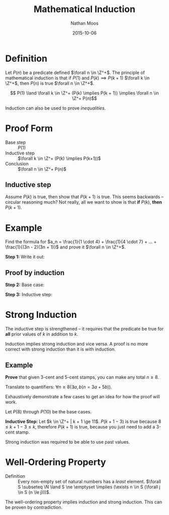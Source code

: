 #+TITLE: Mathematical Induction
#+AUTHOR: Nathan Moos
#+DATE: 2015-10-06
#+LATEX_HEADER: \newcommand*\Z{\mathbb{Z}}
#+LATEX_HEADER: \newcommand*\N{\mathbb{N}}
#+LATEX_HEADER: \newcommand*\R{\mathbb{R}}
#+LATEX_HEADER: \newcommand*\ret{\rightarrow}

* Definition

Let $P(n)$ be a predicate defined $\forall n \in \Z^+$. The principle of
mathematical induction is that if $P(1)$ and $P(k) \implies P(k + 1)$
$\forall k \in \Z^+$, then $P(n)$ is true $\forall n \in \Z^+$.

$$ P(1) \land \forall k \in \Z^+ (P(k) \implies P(k + 1)) \implies \forall n \in \Z^+ P(n)$$

Induction can also be used to prove /inequalities/.

* Proof Form

- Base step :: $P(1)$
- Inductive step :: $\forall k \in \Z^+ (P(k) \implies P(k+1))$
- Conclusion :: $\forall n \in \Z^+ P(n)$

** Inductive step

Assume $P(k)$ is true, then show that $P(k+1)$ is true. This seems backwards --
circular reasoning much? Not really, all we want to show is that *if* $P(k)$,
*then* $P(k+1)$.

* Example

Find the formula for $a_n = \frac{1}{1 \cdot 4} + \frac{1}{4 \cdot 7} + ... + \frac{1}{(3n - 2)(3n + 1)}$
and prove it $\forall n \in \Z^+$.

*Step 1:* Write it out:
\begin{align*}
a_1 &= \frac{1}{4} \\
a_2 &= \frac{2}{7} \\
a_3 &= \frac{3}{10} \\
a_4 &= \frac{4}{13} \\
\implies a_n &= \frac{n}{3n + 1}
\end{align*}

** Proof by induction

*Step 2:* Base case:
\begin{align*}
a_1 &= \frac{1}{3(1) + 1} \\
&= \frac{1}{3 + 1} \\
&= \frac{1}{4} \\
&= a_1
\end{align*}

*Step 3:* Inductive step:
\begin{align*}
a_k &= \frac{k}{3k + 1} \\
a_{k+1} &= \frac{k + 1}{3(k + 1) + 1} \\
&= \frac{k + 1}{3k + 4} \\
a_{k+1} &= a_k + \frac{1}{(3(k + 1) - 2)(3(k + 1) + 1)} \\
&= \frac{k}{3k + 1} + \frac{1}{(3k + 1)(3k + 4)} \\
&= \frac{k(3k + 4) + 1}{(3k + 1)(3k + 4)} \\
&= \frac{k + 1}{3k + 4} \\
&= a_{k+1}
\end{align*}
* Strong Induction
  
The inductive step is strengthened -- it requires that the predicate be true for
*all* prior values of $k$ in addition to $k$.

Induction implies strong induction and vice versa. A proof is no more correct 
with strong induction than it is with induction.

** Example

*Prove* that given 3-cent and 5-cent stamps, you can make any total $n \ge 8$.

Translate to quantifiers: $\forall n \ge 8 (\exists a, b (n = 3a + 5b))$. 

Exhaustively demonstrate a few cases to get an idea for how the proof will work.
\begin{align*}
P(8) &= 3 + 5 \\
P(9) &= 3 + 3 + 3 \\
P(10) &= 5 + 5 \\
P(11) &= 3 + P(8) \\
P(12) &= 3 + P(9) \\
P(13) &= 3 + P(10) \\
P(14) &= 3 + P(11)
\end{align*}

Let $P(8)$ through $P(10)$ be the base cases. 

*Inductive Step:* Let $k \in \Z^+ | k + 1 \ge 11$. 
$P(k + 1 - 3)$ is true because $8 \le k + 1 - 3 \le k$, therefore
$P(k + 1)$ is true, because you just need to add a 3-cent stamp.

Strong induction was required to be able to use past values.

* Well-Ordering Property
  
- Definition :: Every non-empty set of natural numbers has a /least/ element.
                $\forall S \subseteq \N \land S \ne \emptyset \implies 
                (\exists n \in S (\forall j \in S (n \le j)))$.

The well-ordering property implies induction and strong induction. This can be
proven by contradiction.
